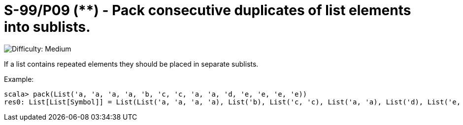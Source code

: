 = S-99/P09 (**) -  Pack consecutive duplicates of list elements into sublists.

image::https://img.shields.io/badge/difficulty-medium-orange?style=for-the-badge[Difficulty: Medium]

If a list contains repeated elements they should be placed in separate sublists. 

.Example:
[caption=""]
====
```scala
scala> pack(List('a, 'a, 'a, 'a, 'b, 'c, 'c, 'a, 'a, 'd, 'e, 'e, 'e, 'e))
res0: List[List[Symbol]] = List(List('a, 'a, 'a, 'a), List('b), List('c, 'c), List('a, 'a), List('d), List('e, 'e, 'e, 'e))
```
====